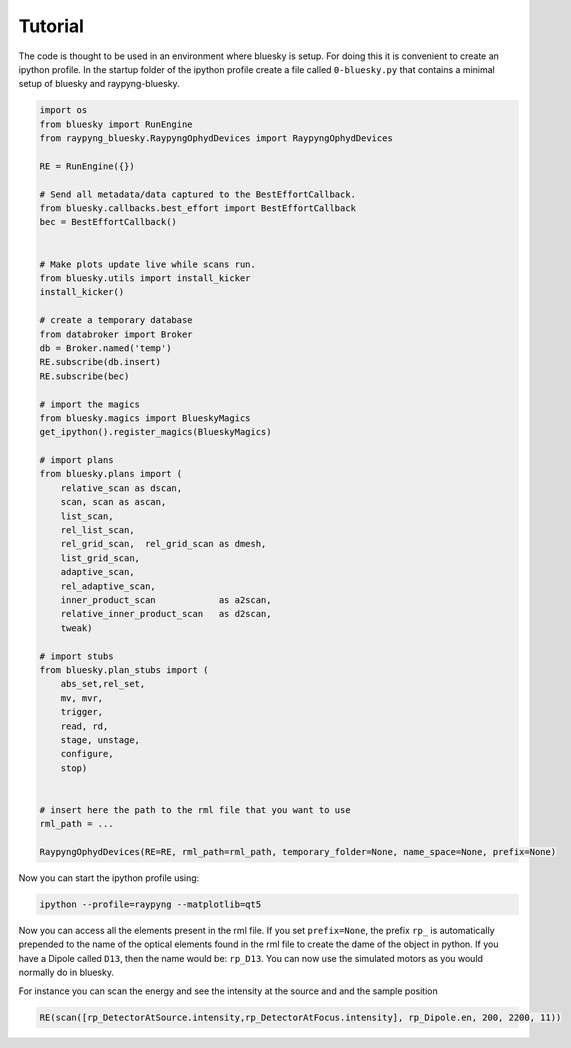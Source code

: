 Tutorial
********

The code is thought to be used in an environment where bluesky is setup. For doing this it is convenient to create an ipython profile.
In the startup folder of the ipython profile create a file called ``0-bluesky.py`` that contains a minimal setup of bluesky and raypyng-bluesky. 

.. code:: python

    import os
    from bluesky import RunEngine
    from raypyng_bluesky.RaypyngOphydDevices import RaypyngOphydDevices

    RE = RunEngine({})	

    # Send all metadata/data captured to the BestEffortCallback.
    from bluesky.callbacks.best_effort import BestEffortCallback
    bec = BestEffortCallback()


    # Make plots update live while scans run.
    from bluesky.utils import install_kicker
    install_kicker()

    # create a temporary database
    from databroker import Broker
    db = Broker.named('temp')
    RE.subscribe(db.insert)
    RE.subscribe(bec)

    # import the magics
    from bluesky.magics import BlueskyMagics
    get_ipython().register_magics(BlueskyMagics)

    # import plans
    from bluesky.plans import (
        relative_scan as dscan, 
        scan, scan as ascan,
        list_scan,
        rel_list_scan,
        rel_grid_scan,  rel_grid_scan as dmesh,
        list_grid_scan,
        adaptive_scan,
        rel_adaptive_scan,
        inner_product_scan            as a2scan,
        relative_inner_product_scan   as d2scan,
        tweak)
    
    # import stubs
    from bluesky.plan_stubs import (
        abs_set,rel_set,
        mv, mvr,
        trigger,
        read, rd,
        stage, unstage,
        configure,
        stop)


    # insert here the path to the rml file that you want to use
    rml_path = ...

    RaypyngOphydDevices(RE=RE, rml_path=rml_path, temporary_folder=None, name_space=None, prefix=None)

Now you can start the ipython profile using:

.. code:: python

    ipython --profile=raypyng --matplotlib=qt5

Now you can access all the elements present in the rml file. If you set ``prefix=None``, the prefix ``rp_`` is automatically
prepended to the name of the optical elements found in the rml file to create the dame of the object in python. If you have a Dipole called 
``D13``, then the name would be: ``rp_D13``. You can now use the simulated motors as you would normally do in bluesky.

For instance you can scan the energy and see the intensity at the source and and the sample position

.. code:: python

    RE(scan([rp_DetectorAtSource.intensity,rp_DetectorAtFocus.intensity], rp_Dipole.en, 200, 2200, 11))


